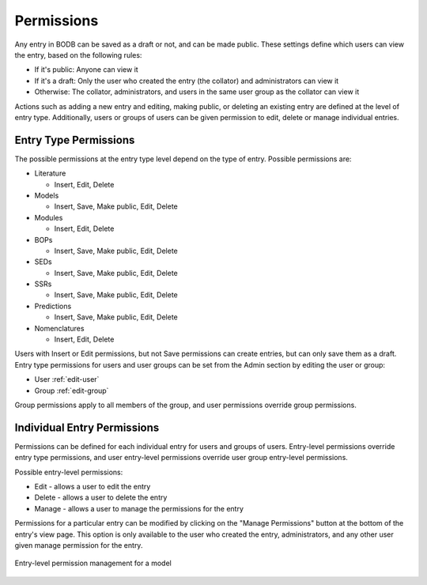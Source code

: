 Permissions
===========

Any entry in BODB can be saved as a draft or not, and can be made public. These settings define which users can view the entry, based on the following rules:

* If it's public: Anyone can view it

* If it's a draft: Only the user who created the entry (the collator) and administrators can view it

* Otherwise: The collator, administrators, and users in the same user group as the collator can view it

Actions such as adding a new entry and editing, making public, or deleting an existing entry are defined at the level of entry type. Additionally, users or groups of users can be given permission to edit, delete or manage individual entries.

Entry Type Permissions
----------------------

The possible permissions at the entry type level depend on the type of entry. Possible permissions are:

* Literature

  * Insert, Edit, Delete

* Models

  * Insert, Save, Make public, Edit, Delete

* Modules

  * Insert, Edit, Delete

* BOPs

  * Insert, Save, Make public, Edit, Delete

* SEDs

  * Insert, Save, Make public, Edit, Delete

* SSRs

  * Insert, Save, Make public, Edit, Delete

* Predictions

  * Insert, Save, Make public, Edit, Delete

* Nomenclatures

  * Insert, Edit, Delete

Users with Insert or Edit permissions, but not Save permissions can create entries, but can only save them as a draft. Entry type permissions for users and user groups can be set from the Admin section by editing the user or group:

* User :ref:`edit-user`
* Group :ref:`edit-group`

Group permissions apply to all members of the group, and user permissions override group permissions.

Individual Entry Permissions
----------------------------

Permissions can be defined for each individual entry for users and groups of users. Entry-level permissions override entry type permissions, and user entry-level permissions override user group entry-level permissions.

Possible entry-level permissions:

* Edit - allows a user to edit the entry
* Delete - allows a user to delete the entry
* Manage - allows a user to manage the permissions for the entry

Permissions for a particular entry can be modified by clicking on the "Manage Permissions" button at the bottom of the entry's view page. This option is only available to the user who created the entry, administrators, and any other user given manage permission for the entry.

.. figure:: images/model_permissions.png
    :align: center
    :figclass: align-center

    Entry-level permission management for a model
